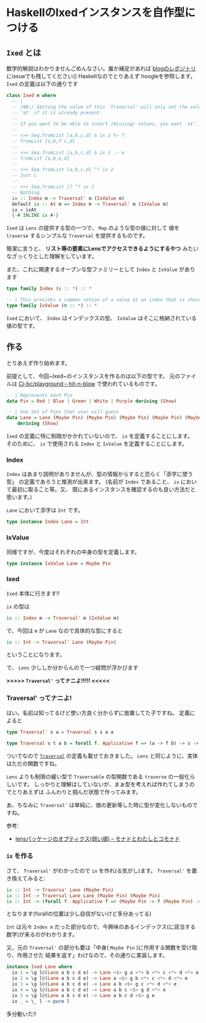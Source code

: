 * HaskellのIxedインスタンスを自作型につける
:PROPERTIES:
:DATE: [2021-05-19 Wed]
:TAGS: :haskell:Ixed:
:BLOG_POST_KIND: Knowledge
:BLOG_POST_PROGRESS: Published
:BLOG_POST_STATUS: Normal
:END:

** ~Ixed~ とは

数学的解説はわかりませんごめんなさい。誰か補足があれば [[https://github.com/Cj-bc/blog][blogのレポジトリ]] にissueでも残してください()
Haskellなのでとりあえず hoogleを参照します。
~Ixed~ の定義は以下の通りです

#+begin_src haskell
  class Ixed m where
    -- |
    -- /NB:/ Setting the value of this 'Traversal' will only set the value in
    -- 'at' if it is already present.
    --
    -- If you want to be able to insert /missing/ values, you want 'at'.
    --
    -- >>> Seq.fromList [a,b,c,d] & ix 2 %~ f
    -- fromList [a,b,f c,d]
    --
    -- >>> Seq.fromList [a,b,c,d] & ix 2 .~ e
    -- fromList [a,b,e,d]
    --
    -- >>> Seq.fromList [a,b,c,d] ^? ix 2
    -- Just c
    --
    -- >>> Seq.fromList [] ^? ix 2
    -- Nothing
    ix :: Index m -> Traversal' m (IxValue m)
    default ix :: At m => Index m -> Traversal' m (IxValue m)
    ix = ixAt
    {-# INLINE ix #-}
#+end_src

~Ixed~ は =Lens= の提供する型の一つで、 ~Map~ のような型の値に対して
値を ~traverse~ するシンプルな ~Traversal~ を提供するものです。

簡潔に言うと、
*リスト等の要素にLensでアクセスできるようにするやつ*
みたいなざっくりとした理解をしています。


また、これに関連するオープンな型ファミリーとして ~Index~ と ~IxValue~ があります

#+begin_src haskell
  type family Index (s :: *) :: *

  -- | This provides a common notion of a value at an index that is shared by both 'Ixed' and 'At'.
  type family IxValue (m :: *) :: *
#+end_src

~Ixed~ において、 ~Index~ はインデックスの型、 ~IxValue~ はそこに格納されている
値の型です。

** 作る

とりあえず作り始めます。

前提として、今回~Ixed~のインスタンスを作るのは以下の型です。
元のファイルは [[https://github.com/Cj-bc/playground/blob/0fb982f28f7ab0444ffd2ad59eacc3cd904b99ba/haskell/hit-n-blow/src/HitNBlow/Type.hs#L15-20][Cj-bc/playground -- hit-n-blow]] で使われているものです。

#+begin_src haskell
  -- | Represents each Pin
  data Pin = Red | Blue | Green | White | Purple deriving (Show)

  -- | One Set of Pins that user will guess 
  data Lane = Lane (Maybe Pin) (Maybe Pin) (Maybe Pin) (Maybe Pin) (Maybe Pin)
      deriving (Show)
#+end_src



~Ixed~ の定義に特に制限がかかれていないので、 ~ix~ を定義することにします。
そのために、 ~ix~ で使用される ~Index~ と ~IxValue~ を定義することにします。

*** Index
   ~Index~ はあまり説明がありませんが、型の情報からすると恐らく「添字に使う型」
   の定義であろうと推測が出来ます。
   (名前が ~Index~ であること、 ~ix~ において最初に取ること等。又、
   既にあるインスタンスを確認するのも良い方法だと思います。)

   ~Lane~ において添字は ~Int~ です。

   #+begin_src haskell
     type instance Index Lane = Int
   #+end_src

*** IxValue
   同様ですが、今度はそれぞれの中身の型を定義します。

   #+begin_src haskell
     type instance IxValue Lane = Maybe Pin
   #+end_src

*** Ixed
   ~Ixed~ 本体に行きます!!

   ~ix~ の型は

   #+begin_src haskell
     ix :: Index m -> Traversal' m (IxValue m)
   #+end_src

   で、今回は ~m~ が ~Lane~ なので具体的な型にすると

   #+begin_src haskell
     ix :: Int -> Traversal' Lane (Maybe Pin)
   #+end_src

   ということになります。

   で、 ~Lens~ 少ししか分からんので一つ疑問が浮かびます

   *>>>>> ~Traversal'~ ってナニよ!!!!! <<<<<*

*** Traversal' ってナニよ!

   はい。名前は知ってるけど使い方良く分からずに放置してた子ですね。
   定義によると

   #+begin_src haskell
     type Traversal' s a = Traversal s s a a

     type Traversal s t a b = forall f. Applicative f => (a -> f b) -> s -> f t
   #+end_src

   ついでなので [[https://hackage.haskell.org/package/lens-5.0.1/docs/Control-Lens-Type.html#t:Traversal][~Traversal~]] の定義も載せておきました。
   ~Lens~ と同じように、実体はただの関数ですね。

   ~Lens~ よりも制限の緩い型で ~Traversable~ の型関数である ~traverse~ の一般化らしいです。
   しっかりと理解はしていないが、まぁ型を考えれば作れてしまうのでとりあえずは
   ふんわりと掴んだ状態で作ってみます。

   あ、ちなみに ~Traversal'~ は単純に、値の更新等した時に型が変化しないものですね。
   
   参考:
   
   - [[https://fumieval.hatenablog.com/entry/2015/07/14/223329][lensパッケージのオプティクス(弱い順) -- モナドとわたしとコモナド]]
     
*** ~ix~ を作る
   さて、 ~Traversal'~ がわかったので ~ix~ を作れ(る気がし)ます。
   ~Traversal'~ を置き換えてみると:

   #+begin_src haskell
     ix :: Int -> Traversa' Lane (Maybe Pin)
     ix :: Int -> Traversal Lane Lane (Maybe Pin) (Maybe Pin)
     ix :: Int -> (forall f. Applicative f => (Maybe Pin -> f (Maybe Pin) -> Lane -> f Lane
   #+end_src

   となります(forallの位置は少し自信がないけど多分あってる)

   ~Int~ は元々 ~Index m~ だった部分なので、今興味のあるインデックス(に該当する数字)が来るのがわかります。

   又、元の ~Traversal'~ の部分も要は「中身( ~Maybe Pin~ )に作用する関数を受け取り、作用させた
   結果を返す」わけなので、その通りに実装します。

   #+begin_src haskell
     instance Ixed Lane where
       ix 1 = \g l@(Lane a b c d e) -> Lane <$> g a <*> b <*> c <*> d <*> e
       ix 2 = \g l@(Lane a b c d e) -> Lane a <$> g b <*> c <*> d <*> e
       ix 3 = \g l@(Lane a b c d e) -> Lane a b <$> g c <*> d <*> e
       ix 4 = \g l@(Lane a b c d e) -> Lane a b c <$> g d <*> e
       ix 5 = \g l@(Lane a b c d e) -> Lane a b c d <$> g e
       ix _ = \_ l -> pure l
   #+end_src

   多分動いた!!

